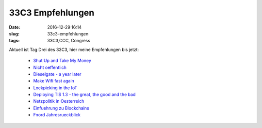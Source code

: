33C3 Empfehlungen
#######################
:date: 2016-12-29 16:14
:slug: 33c3-empfehlungen
:tags: 33C3,CCC, Congress

Aktuell ist Tag Drei des 33C3,
hier meine Empfehlungen bis jetzt:

 - `Shut Up and Take My Money <http://cdn.media.ccc.de/congress/33c3/webm-hd/33c3-7969-eng-deu-fra-Shut_Up_and_Take_My_Money_webm-hd.webm>`_ 
 - `Nicht oeffentlich <http://cdn.media.ccc.de/congress/33c3/webm-hd/33c3-8116-deu-eng-fra-Nicht_oeffentlich_webm-hd.webm>`_ 
 - `Dieselgate - a year later <http://cdn.media.ccc.de/congress/33c3/webm-hd/33c3-8131-eng-deu-fra-Dieselgate_-_A_year_later_webm-hd.webm>`_ 
 - `Make Wifi fast again <http://cdn.media.ccc.de/congress/33c3/webm-hd/33c3-7911-deu-eng-Make_Wi-Fi_fast_again_webm-hd.webm>`_ 
 - `Lockpicking in the IoT <http://cdn.media.ccc.de/congress/33c3/webm-hd/33c3-8019-eng-deu-fra-Lockpicking_in_the_IoT_webm-hd.webm>`_ 
 - `Deploying TlS 1.3 - the great, the good and the bad <http://cdn.media.ccc.de/congress/33c3/webm-hd/33c3-8348-eng-deu-spa-Deploying_TLS_13_the_great_the_good_and_the_bad_webm-hd.webm>`_ 
 - `Netzpolitik in Oesterreich <http://cdn.media.ccc.de/congress/33c3/webm-hd/33c3-8293-deu-eng-Netzpolitik_in_OEsterreich_webm-hd.webm>`_ 
 - `Einfuehrung zu Blockchains <http://cdn.media.ccc.de/congress/33c3/webm-hd/33c3-7824-deu-eng-fra-Einfuehrung_zu_Blockchains_webm-hd.webm>`_ 
 - `Fnord Jahresrueckblick <http://cdn.media.ccc.de/congress/33c3/webm-hd/33c3-7960-deu-eng-gsw-Fnord-Jahresrueckblick_webm-hd.webm>`_ 

